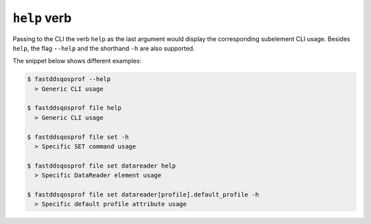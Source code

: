 .. _fastdds_qos_profiles_manager_cli_help_verb:

``help`` verb
-------------

Passing to the CLI the verb ``help`` as the last argument would display the corresponding subelement CLI usage.
Besides ``help``, the flag ``--help`` and the shorthand ``-h`` are also supported.

The snippet below shows different examples:

.. code-block:: bash

    $ fastddsqosprof --help
      > Generic CLI usage

    $ fastddsqosprof file help
      > Generic CLI usage

    $ fastddsqosprof file set -h
      > Specific SET command usage

    $ fastddsqosprof file set datareader help
      > Specific DataReader element usage

    $ fastddsqosprof file set datareader[profile].default_profile -h
      > Specific default profile attribute usage
